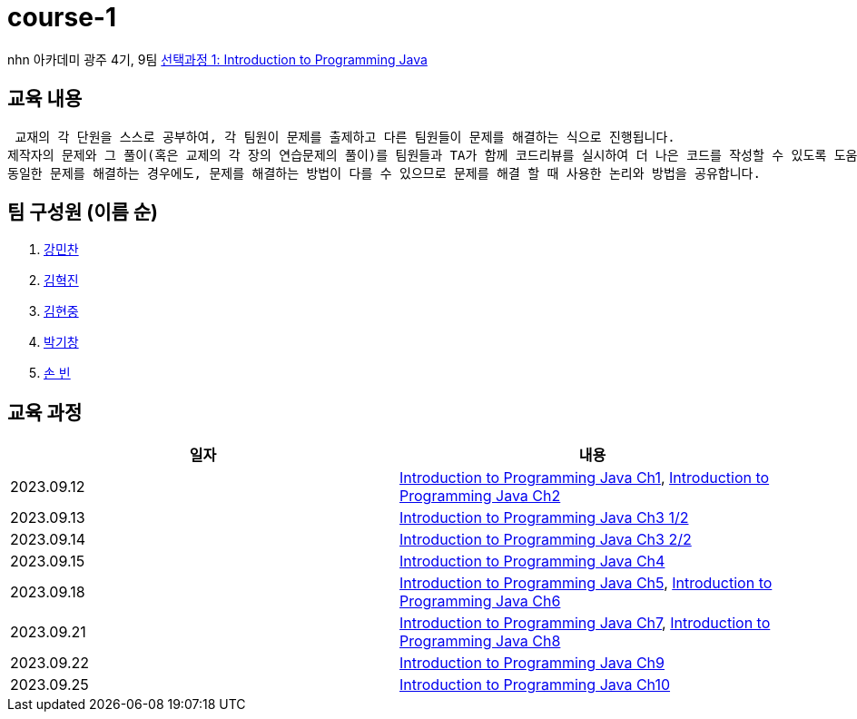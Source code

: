 = course-1

nhn 아카데미 광주 4기, 9팀 https://www.inf.unibz.it/~calvanese/teaching/04-05-ip/lecture-notes/[선택과정 1: Introduction to Programming Java]

== 교육 내용
 교재의 각 단원을 스스로 공부하여, 각 팀원이 문제를 출제하고 다른 팀원들이 문제를 해결하는 식으로 진행됩니다.
제작자의 문제와 그 풀이(혹은 교제의 각 장의 연습문제의 풀이)를 팀원들과 TA가 함께 코드리뷰를 실시하여 더 나은 코드를 작성할 수 있도록 도움을 줍니다.
동일한 문제를 해결하는 경우에도, 문제를 해결하는 방법이 다를 수 있으므로 문제를 해결 할 때 사용한 논리와 방법을 공유합니다.

== 팀 구성원 (이름 순)

1. https://github.com/nhn-academy-GJ4-team9/course-1/tree/%EA%B0%95%EB%AF%BC%EC%B0%AC[강민찬]
2. https://github.com/nhn-academy-GJ4-team9/course-1/tree/%EA%B9%80%ED%98%81%EC%A7%84[김혁진]
3. https://github.com/nhn-academy-GJ4-team9/course-1/tree/%EA%B9%80%ED%98%84%EC%A4%91[김현중]
4. https://github.com/nhn-academy-GJ4-team9/course-1/tree/%EB%B0%95%EA%B8%B0%EC%B0%BD[박기창]
5. https://github.com/nhn-academy-GJ4-team9/course-1/tree/%EC%86%90%EB%B9%88[손 빈]


== 교육 과정

[%header,cols=2*]
|===
|일자
|내용

|2023.09.12
|https://github.com/nhn-academy-GJ4-team9/course-1/blob/summary/UNIT01/unit01.md[Introduction to Programming Java Ch1], 
 https://github.com/nhn-academy-GJ4-team9/course-1/blob/summary/UNIT02/unit02.md[Introduction to Programming Java Ch2]

|2023.09.13
|https://github.com/nhn-academy-GJ4-team9/course-1/blob/summary/UNIT03/3%EC%9E%A5%20%EC%9A%94%EC%95%BD.md[Introduction to Programming Java Ch3 1/2]

|2023.09.14
|https://github.com/nhn-academy-GJ4-team9/course-1/blob/summary/UNIT03/3%EC%9E%A5%20%EC%9A%94%EC%95%BD.md[Introduction to Programming Java Ch3 2/2]

|2023.09.15
|https://github.com/nhn-academy-GJ4-team9/course-1/blob/summary/UNIT04/4%EC%9E%A5%EC%9A%94%EC%95%BD.md[Introduction to Programming Java Ch4]

|2023.09.18
|https://github.com/nhn-academy-GJ4-team9/course-1/blob/summary/UNIT05/5%E1%84%8C%E1%85%A1%E1%86%BC%20%E1%84%8B%E1%85%AD%E1%84%8B%E1%85%A3%E1%86%A8.md[Introduction to Programming Java Ch5],
https://github.com/nhn-academy-GJ4-team9/course-1/blob/summary/UNIT06/6%EC%9E%A5.md[Introduction to Programming Java Ch6]

|2023.09.21
|https://github.com/nhn-academy-GJ4-team9/course-1/blob/summary/UNIT%2007/7%E1%84%8C%E1%85%A1%E1%86%BC.md[Introduction to Programming Java Ch7],
https://github.com/nhn-academy-GJ4-team9/course-1/blob/summary/UNIT08/8%E1%84%8C%E1%85%A1%E1%86%BC%20%E1%84%8B%E1%85%AD%E1%84%8B%E1%85%A3%E1%86%A8.md[Introduction to Programming Java Ch8]

|2023.09.22
|https://github.com/nhn-academy-GJ4-team9/course-1/blob/summary/UNIT09/9%EC%9E%A5%EC%9A%94%EC%95%BD.md[Introduction to Programming Java Ch9]

|2023.09.25
|https://github.com/nhn-academy-GJ4-team9/course-1/blob/summary/UNIT10/10%EC%9E%A5.md[Introduction to Programming Java Ch10]

|===
